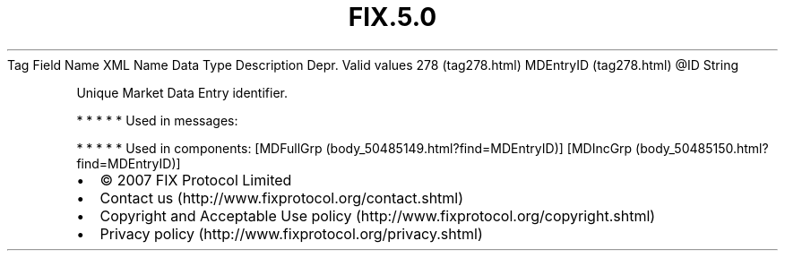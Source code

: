 .TH FIX.5.0 "" "" "Tag #278"
Tag
Field Name
XML Name
Data Type
Description
Depr.
Valid values
278 (tag278.html)
MDEntryID (tag278.html)
\@ID
String
.PP
Unique Market Data Entry identifier.
.PP
   *   *   *   *   *
Used in messages:
.PP
   *   *   *   *   *
Used in components:
[MDFullGrp (body_50485149.html?find=MDEntryID)]
[MDIncGrp (body_50485150.html?find=MDEntryID)]

.PD 0
.P
.PD

.PP
.PP
.IP \[bu] 2
© 2007 FIX Protocol Limited
.IP \[bu] 2
Contact us (http://www.fixprotocol.org/contact.shtml)
.IP \[bu] 2
Copyright and Acceptable Use policy (http://www.fixprotocol.org/copyright.shtml)
.IP \[bu] 2
Privacy policy (http://www.fixprotocol.org/privacy.shtml)
